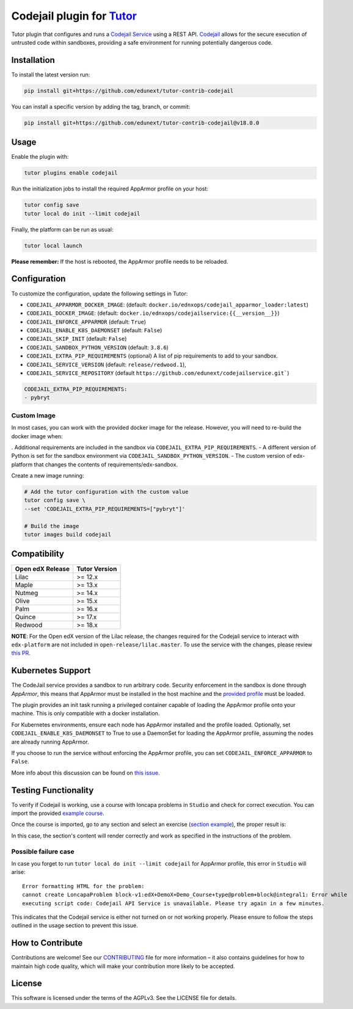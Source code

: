 Codejail plugin for `Tutor`_
============================

Tutor plugin that configures and runs a `Codejail Service`_ using a REST API. `Codejail`_ allows for the
secure execution of untrusted code within sandboxes, providing a safe environment for running potentially dangerous code.

.. _Tutor: https://docs.tutor.overhang.io
.. _Codejail Service: https://github.com/eduNEXT/codejailservice
.. _Codejail: https://github.com/openedx/codejail

Installation
------------

To install the latest version run:

.. code-block:: bash

    pip install git+https://github.com/edunext/tutor-contrib-codejail

You can install a specific version by adding the tag, branch, or commit:

.. code-block:: bash

    pip install git+https://github.com/edunext/tutor-contrib-codejail@v18.0.0

Usage
-----
Enable the plugin with:

.. code-block:: bash

    tutor plugins enable codejail

Run the initialization jobs to install the required AppArmor profile on your host:

.. code-block:: bash

    tutor config save
    tutor local do init --limit codejail

Finally, the platform can be run as usual:

.. code-block:: bash

    tutor local launch

**Please remember:** If the host is rebooted, the AppArmor profile needs to be reloaded.

Configuration
-------------

To customize the configuration, update the following settings in Tutor:

- ``CODEJAIL_APPARMOR_DOCKER_IMAGE``: (default: ``docker.io/ednxops/codejail_apparmor_loader:latest``)
- ``CODEJAIL_DOCKER_IMAGE``: (default: ``docker.io/ednxops/codejailservice:{{__version__}}``)
- ``CODEJAIL_ENFORCE_APPARMOR`` (default: ``True``)
- ``CODEJAIL_ENABLE_K8S_DAEMONSET`` (default: ``False``)
- ``CODEJAIL_SKIP_INIT`` (default: ``False``)
- ``CODEJAIL_SANDBOX_PYTHON_VERSION`` (default: ``3.8.6``)
- ``CODEJAIL_EXTRA_PIP_REQUIREMENTS`` (optional) A list of pip requirements to add to your sandbox.
- ``CODEJAIL_SERVICE_VERSION`` (default: ``release/redwood.1``),
- ``CODEJAIL_SERVICE_REPOSITORY`` (default ``https://github.com/edunext/codejailservice.git```)

.. code-block:: yaml

    CODEJAIL_EXTRA_PIP_REQUIREMENTS:
    - pybryt


Custom Image
~~~~~~~~~~~~

In most cases, you can work with the provided docker image for the release. However, you will need to re-build the docker image when:

. Additional requirements are included in the sandbox via ``CODEJAIL_EXTRA_PIP_REQUIREMENTS``.
- A different version of Python is set for the sandbox environment via ``CODEJAIL_SANDBOX_PYTHON_VERSION``.
- The custom version of edx-platform that changes the contents of requirements/edx-sandbox.

Create a new image running:

.. code-block:: bash

    # Add the tutor configuration with the custom value
    tutor config save \
    --set 'CODEJAIL_EXTRA_PIP_REQUIREMENTS=["pybryt"]'

    # Build the image
    tutor images build codejail


Compatibility
-------------

+------------------+---------------+
| Open edX Release | Tutor Version |
+==================+===============+
| Lilac            | >= 12.x       |
+------------------+---------------+
| Maple            | >= 13.x       |
+------------------+---------------+
| Nutmeg           | >= 14.x       |
+------------------+---------------+
| Olive            | >= 15.x       |
+------------------+---------------+
| Palm             | >= 16.x       |
+------------------+---------------+
| Quince           | >= 17.x       |
+------------------+---------------+
| Redwood          | >= 18.x       |
+------------------+---------------+

**NOTE**: For the Open edX version of the Lilac release, the changes required for the Codejail service to interact with ``edx-platform`` are
not included in ``open-release/lilac.master``. To use the service with the changes, please review `this PR`_.

.. _this PR: https://github.com/openedx/edx-platform/pull/27795

Kubernetes Support
------------------

The CodeJail service provides a sandbox to run arbitrary code. Security enforcement
in the sandbox is done through *AppArmor*, this means that AppArmor must be installed
in the host machine and the `provided profile`_ must be loaded.

.. _provided profile: tutorcodejail/templates/codejail/apps/profiles/docker-edx-sandbox

The plugin provides an init task running a privileged container capable of loading the AppArmor profile onto your machine.
This is only compatible with a docker installation.

For Kubernetes environments, ensure each node has AppArmor installed and the profile loaded. Optionally,
set ``CODEJAIL_ENABLE_K8S_DAEMONSET`` to True to use a DaemonSet for loading the AppArmor profile,
assuming the nodes are already running AppArmor.

If you choose to run the service without enforcing the AppArmor profile, you can set ``CODEJAIL_ENFORCE_APPARMOR`` to ``False``.

More info about this discussion can be found on `this issue`_.

.. _this issue: https://github.com/eduNEXT/tutor-contrib-codejail/issues/24

Testing Functionality
---------------------

To verify if Codejail is working, use a course with loncapa problems in ``Studio`` and check for correct execution.
You can import the provided `example course`_.

Once the course is imported, go to any section and select an exercise (`section example`_), the proper result is:

.. _example course: https://github.com/eduNEXT/tutor-contrib-codejail/blob/main/docs/resources/course_codejail_example.tar.gz
.. _section example: http://studio.local.overhang.io:8001/container/block-v1:edX+DemoX+Demo_Course+type@vertical+block@v-integral1

.. image:: ./docs/resources/Codejailworking.png
    :width: 725px
    :align: center
    :alt: Example when codejail is working

In this case, the section's content will render correctly and work as specified in the instructions of the problem.

Possible failure case
~~~~~~~~~~~~~~~~~~~~~

In case you forget to run ``tutor local do init --limit codejail`` for AppArmor profile, this error in
``Studio`` will arise::

    Error formatting HTML for the problem:
    cannot create LoncapaProblem block-v1:edX+DemoX+Demo_Course+type@problem+block@integral1: Error while
    executing script code: Codejail API Service is unavailable. Please try again in a few minutes.

.. image:: ./docs/resources/Codejailfail.png
    :width: 750px
    :align: center
    :alt: Example when codejail is not working

This indicates that the Codejail service is either not turned on or not working properly. Please ensure to follow
the steps outlined in the usage section to prevent this issue.

How to Contribute
-----------------

Contributions are welcome! See our `CONTRIBUTING`_ file for more
information – it also contains guidelines for how to maintain high code
quality, which will make your contribution more likely to be accepted.

.. _CONTRIBUTING: https://github.com/eduNEXT/tutor-contrib-codejail/blob/main/CONTRIBUTING.rst

License
-------

This software is licensed under the terms of the AGPLv3. See the LICENSE file for details.
